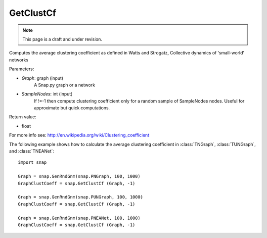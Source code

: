 GetClustCf
''''''''''
.. note::

    This page is a draft and under revision.


.. function:: GetClustCf (Graph, SampleNodes=-1) 

Computes the average clustering coefficient as defined in Watts and Strogatz, Collective dynamics of 'small-world' networks

Parameters:

- *Graph*: graph (input)
    A Snap.py graph or a network

- *SampleNodes*: int (input)
    If !=-1 then compute clustering coefficient only for a random sample of SampleNodes nodes. Useful for approximate but quick computations.

Return value: 

- float

For more info see: http://en.wikipedia.org/wiki/Clustering_coefficient

The following example shows how to calculate the average clustering coefficient in 
:class:`TNGraph`, :class:`TUNGraph`, and :class:`TNEANet`::

    import snap

    Graph = snap.GenRndGnm(snap.PNGraph, 100, 1000)
    GraphClustCoeff = snap.GetClustCf (Graph, -1)

    Graph = snap.GenRndGnm(snap.PUNGraph, 100, 1000)
    GraphClustCoeff = snap.GetClustCf (Graph, -1)

    Graph = snap.GenRndGnm(snap.PNEANet, 100, 1000)
    GraphClustCoeff = snap.GetClustCf (Graph, -1)


